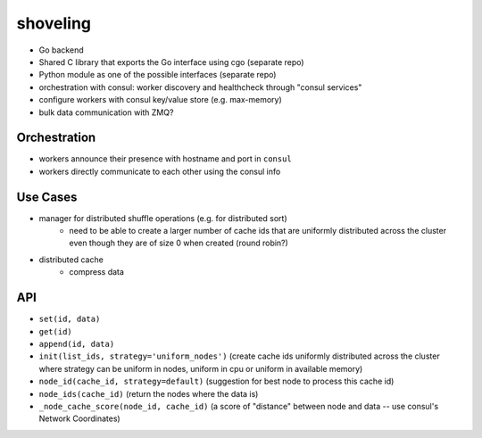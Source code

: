 shoveling
=========

* Go backend
* Shared C library that exports the Go interface using cgo (separate repo)
* Python module as one of the possible interfaces (separate repo)
* orchestration with consul: worker discovery and healthcheck through "consul services"
* configure workers with consul key/value store (e.g. max-memory)
* bulk data communication with ZMQ?


Orchestration
-------------

* workers announce their presence with hostname and port in ``consul``
* workers directly communicate to each other using the consul info


Use Cases
---------

* manager for distributed shuffle operations (e.g. for distributed sort)
    * need to be able to create a larger number of cache ids that are uniformly distributed across the cluster even though they are of size 0 when created (round robin?)
* distributed cache
    * compress data


API
---

* ``set(id, data)``
* ``get(id)``
* ``append(id, data)``
* ``init(list_ids, strategy='uniform_nodes')`` (create cache ids uniformly distributed across the cluster where strategy can be uniform in nodes, uniform in cpu or uniform in available memory)
* ``node_id(cache_id, strategy=default)`` (suggestion for best node to process this cache id)
* ``node_ids(cache_id)`` (return the nodes where the data is)
* ``_node_cache_score(node_id, cache_id)`` (a score of "distance" between node and data -- use consul's Network Coordinates)

